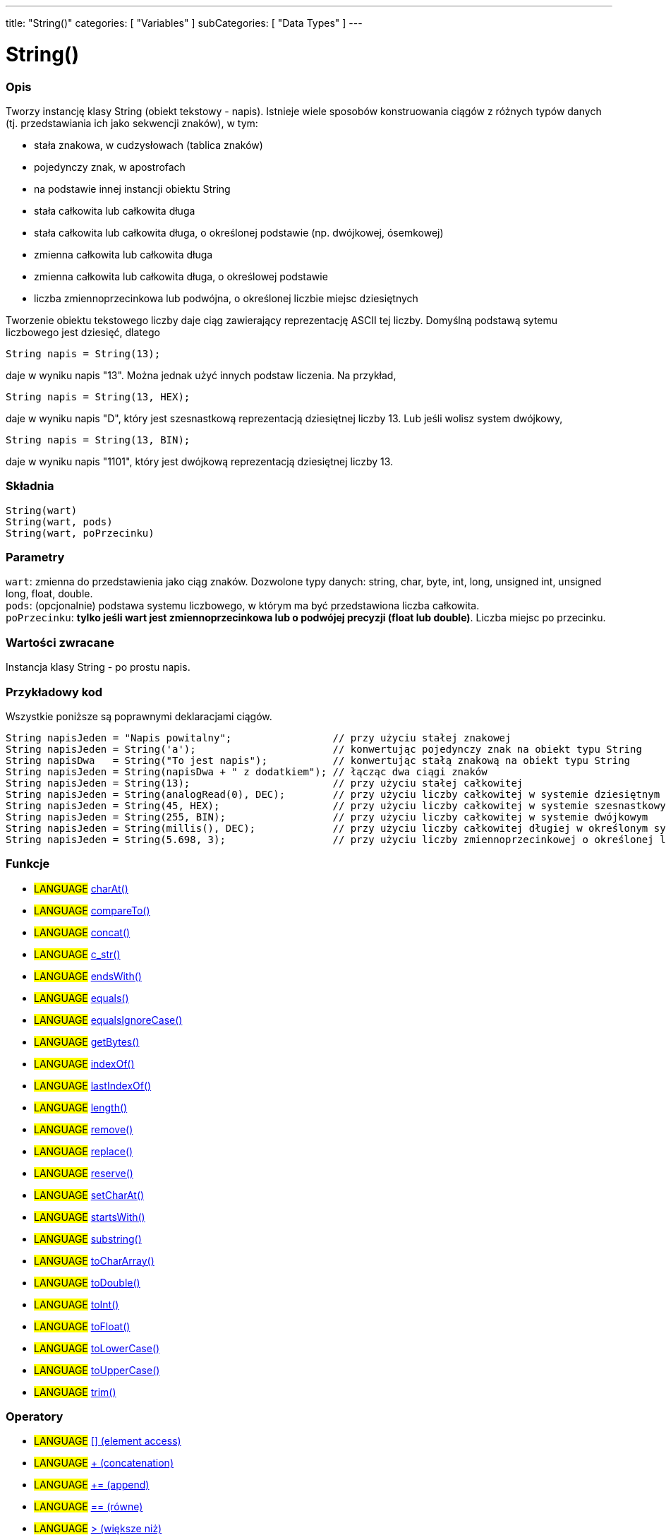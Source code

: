 ---
title: "String()"
categories: [ "Variables" ]
subCategories: [ "Data Types" ]
---

= String()

// POCZĄTEK SEKCJI OPISOWEJ
[#overview]
--

[float]
=== Opis
Tworzy instancję klasy String (obiekt tekstowy - napis). Istnieje wiele sposobów konstruowania ciągów z różnych typów danych (tj. przedstawiania ich jako sekwencji znaków), w tym:

* stała znakowa, w cudzysłowach (tablica znaków)
* pojedynczy znak, w apostrofach
* na podstawie innej instancji obiektu String
* stała całkowita lub całkowita długa
* stała całkowita lub całkowita długa, o określonej podstawie (np. dwójkowej, ósemkowej)
* zmienna całkowita lub całkowita długa
* zmienna całkowita lub całkowita długa, o określowej podstawie
* liczba zmiennoprzecinkowa lub podwójna, o określonej liczbie miejsc dziesiętnych

Tworzenie obiektu tekstowego liczby daje ciąg zawierający reprezentację ASCII tej liczby. Domyślną podstawą sytemu liczbowego jest dziesięć, dlatego
[source,arduino]
----
String napis = String(13);
----
daje w wyniku napis "13". Można jednak użyć innych podstaw liczenia. Na przykład,


[source,arduino]
----
String napis = String(13, HEX);
----

daje w wyniku napis "D", który jest szesnastkową reprezentacją dziesiętnej liczby 13. Lub jeśli wolisz system dwójkowy,

[source,arduino]
----
String napis = String(13, BIN);
----

daje w wyniku napis "1101", który jest dwójkową reprezentacją dziesiętnej liczby 13.
[%hardbreaks]


[float]
=== Składnia
`String(wart)` +
`String(wart, pods)` +
`String(wart, poPrzecinku)`


[float]
=== Parametry
`wart`:  zmienna do przedstawienia jako ciąg znaków. Dozwolone typy danych: string, char, byte, int, long, unsigned int, unsigned long, float, double. +
`pods`: (opcjonalnie) podstawa systemu liczbowego, w którym ma być przedstawiona liczba całkowita. +
`poPrzecinku`: *tylko jeśli wart jest zmiennoprzecinkowa lub o podwójej precyzji (float lub double)*. Liczba miejsc po przecinku.


[float]
=== Wartości zwracane
Instancja klasy String - po prostu napis.

--
// KONIEC SEKCJI OPISOWEJ



// POCZĄTEK SEKCJI JAK UŻYWAĆ
[#howtouse]
--

[float]
=== Przykładowy kod
Wszystkie poniższe są poprawnymi deklaracjami ciągów.
[source,arduino]
----
String napisJeden = "Napis powitalny";                 // przy użyciu stałej znakowej
String napisJeden = String('a');                       // konwertując pojedynczy znak na obiekt typu String
String napisDwa   = String("To jest napis");           // konwertując stałą znakową na obiekt typu String
String napisJeden = String(napisDwa + " z dodatkiem"); // łącząc dwa ciągi znaków
String napisJeden = String(13);                        // przy użyciu stałej całkowitej
String napisJeden = String(analogRead(0), DEC);        // przy użyciu liczby całkowitej w systemie dziesiętnym
String napisJeden = String(45, HEX);                   // przy użyciu liczby całkowitej w systemie szesnastkowym
String napisJeden = String(255, BIN);                  // przy użyciu liczby całkowitej w systemie dwójkowym
String napisJeden = String(millis(), DEC);             // przy użyciu liczby całkowitej długiej w określonym systemie
String napisJeden = String(5.698, 3);                  // przy użyciu liczby zmiennoprzecinkowej o określonej liczbie miejsc po przecinku
----

--
// KONIEC SEKCJI JAK UŻYWAĆ


[float]
=== Funkcje

[role="language"]
* #LANGUAGE# link:../string/functions/charat[charAt()]
* #LANGUAGE# link:../string/functions/compareto[compareTo()]
* #LANGUAGE# link:../string/functions/concat[concat()]
* #LANGUAGE# link:../string/functions/c_str[c_str()]
* #LANGUAGE# link:../string/functions/endswith[endsWith()]
* #LANGUAGE# link:../string/functions/equals[equals()]
* #LANGUAGE# link:../string/functions/equalsignorecase[equalsIgnoreCase()]
* #LANGUAGE# link:../string/functions/getbytes[getBytes()]
* #LANGUAGE# link:../string/functions/indexof[indexOf()]
* #LANGUAGE# link:../string/functions/lastindexof[lastIndexOf()]
* #LANGUAGE# link:../string/functions/length[length()]
* #LANGUAGE# link:../string/functions/remove[remove()]
* #LANGUAGE# link:../string/functions/replace[replace()]
* #LANGUAGE# link:../string/functions/reserve[reserve()]
* #LANGUAGE# link:../string/functions/setcharat[setCharAt()]
* #LANGUAGE# link:../string/functions/startswith[startsWith()]
* #LANGUAGE# link:../string/functions/substring[substring()]
* #LANGUAGE# link:../string/functions/tochararray[toCharArray()]
* #LANGUAGE# link:../string/functions/todouble[toDouble()]
* #LANGUAGE# link:../string/functions/toint[toInt()]
* #LANGUAGE# link:../string/functions/tofloat[toFloat()]
* #LANGUAGE# link:../string/functions/tolowercase[toLowerCase()]
* #LANGUAGE# link:../string/functions/touppercase[toUpperCase()]
* #LANGUAGE# link:../string/functions/trim[trim()]

[float]
=== Operatory

[role="language"]
* #LANGUAGE# link:../string/operators/elementaccess[[\] (element access)]
* #LANGUAGE# link:../string/operators/concatenation[+ (concatenation)]
* #LANGUAGE# link:../string/operators/append[+= (append)]
* #LANGUAGE# link:../string/operators/comparison[== (równe)]
* #LANGUAGE# link:../string/operators/greaterthan[> (większe niż)]
* #LANGUAGE# link:../string/operators/greaterthanorequalto[>= (większe bądź równe)]
* #LANGUAGE# link:../string/operators/lessthan[< (mniejsze niż)]
* #LANGUAGE# link:../string/operators/lessthanorequalto[\<= (mniejsze bądź równe)]
* #LANGUAGE# link:../string/operators/differentfrom[!= (różne od)]

[role="example"]
* #EXAMPLE# https://www.arduino.cc/en/Tutorial/BuiltInExamples#strings[String Tutorials^]


// POCZĄTEK SEKCJI ZOBACZ TAKŻE
[#see_also]
--

[float]
=== Zobacz także

[role="language"]

--
// KONIEC SEKCJI ZOBACZ TAKŻE
